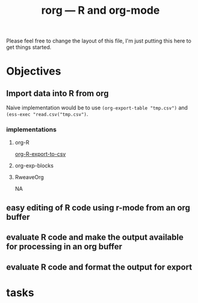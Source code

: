 #+TITLE: rorg --- R and org-mode

Please feel free to change the layout of this file, I'm just putting
this here to get things started.

* Objectives
** Import data into R from org
   Naive implementation would be to use =(org-export-table "tmp.csv")=
   and =(ess-exec "read.csv("tmp.csv")=.  
*** implementations
**** org-R
     [[file:existing_tools/org-R.el::defun%20org%20R%20export%20to%20csv%20csv%20file%20options][org-R-export-to-csv]]
**** org-exp-blocks
**** RweaveOrg
     NA

** easy editing of R code using r-mode from an org buffer
** evaluate R code and make the output available for processing in an org buffer
** evaluate R code and format the output for export


* tasks


